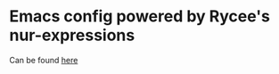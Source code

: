 * Emacs config powered by Rycee's nur-expressions
  Can be found [[https://git.sr.ht/~rycee/nur-expressions][here]]
